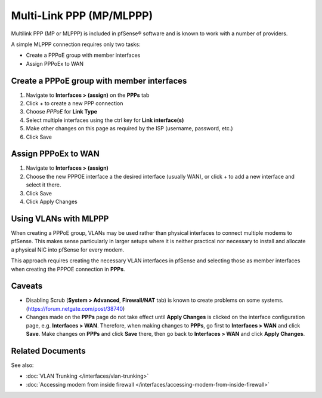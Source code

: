 Multi-Link PPP (MP/MLPPP)
=========================

Multilink PPP (MP or MLPPP) is included in pfSense® software and
is known to work with a number of providers.

A simple MLPPP connection requires only two tasks:

-  Create a PPPoE group with member interfaces
-  Assign PPPoEx to WAN

Create a PPPoE group with member interfaces
-------------------------------------------

#. Navigate to **Interfaces > (assign)** on the **PPPs** tab
#. Click + to create a new PPP connection
#. Choose *PPPoE* for **Link Type**
#. Select multiple interfaces using the ctrl key for **Link
   interface(s)**
#. Make other changes on this page as required by the ISP (username,
   password, etc.)
#. Click Save

Assign PPPoEx to WAN
--------------------

#. Navigate to **Interfaces > (assign)**
#. Choose the new PPPOE interface a the desired interface (usually WAN),
   or click + to add a new interface and select it there.
#. Click Save
#. Click Apply Changes

Using VLANs with MLPPP
----------------------

When creating a PPPoE group, VLANs may be used rather than physical
interfaces to connect multiple modems to pfSense. This makes sense
particularly in larger setups where it is neither practical nor
necessary to install and allocate a physical NIC into pfSense for every
modem.

This approach requires creating the necessary VLAN interfaces in pfSense
and selecting those as member interfaces when creating the PPPOE
connection in **PPPs**.

Caveats
-------

-  Disabling Scrub (**System > Advanced**, **Firewall/NAT** tab) is
   known to create problems on some systems.
   (https://forum.netgate.com/post/38740)

-  Changes made on the **PPPs** page do not take effect until **Apply
   Changes** is clicked on the interface configuration page, e.g.
   **Interfaces > WAN**. Therefore, when making changes to **PPPs**, go
   first to **Interfaces > WAN** and click **Save**. Make changes on
   **PPPs** and click **Save** there, then go back to **Interfaces >
   WAN** and click **Apply Changes**.

Related Documents
-----------------

See also:

-  :doc:`VLAN Trunking </interfaces/vlan-trunking>`
-  :doc:`Accessing modem from inside firewall </interfaces/accessing-modem-from-inside-firewall>`
